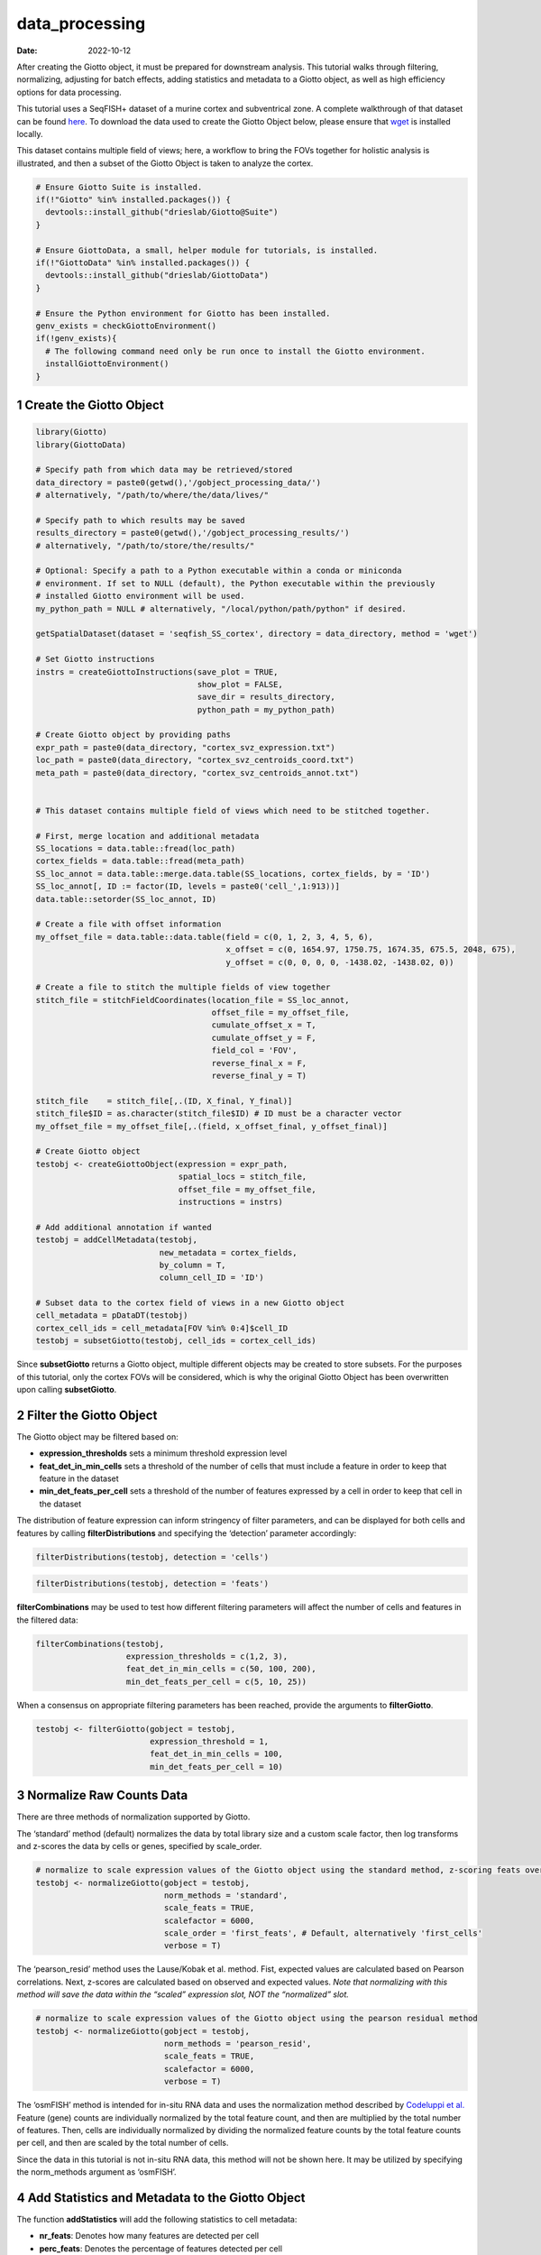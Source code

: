 ===============
data_processing
===============

:Date: 2022-10-12

After creating the Giotto object, it must be prepared for downstream
analysis. This tutorial walks through filtering, normalizing, adjusting
for batch effects, adding statistics and metadata to a Giotto object, as
well as high efficiency options for data processing.

This tutorial uses a SeqFISH+ dataset of a murine cortex and
subventrical zone. A complete walkthrough of that dataset can be found
`here <../datasets/seqFISH_cortex.html>`__. To download the data used to
create the Giotto Object below, please ensure that
`wget <https://www.gnu.org/software/wget/?>`__ is installed locally.

This dataset contains multiple field of views; here, a workflow to bring
the FOVs together for holistic analysis is illustrated, and then a
subset of the Giotto Object is taken to analyze the cortex.

.. container:: cell

   .. code:: r
      
      # Ensure Giotto Suite is installed.
      if(!"Giotto" %in% installed.packages()) {
        devtools::install_github("drieslab/Giotto@Suite")
      }

      # Ensure GiottoData, a small, helper module for tutorials, is installed.
      if(!"GiottoData" %in% installed.packages()) {
        devtools::install_github("drieslab/GiottoData")
      }

      # Ensure the Python environment for Giotto has been installed.
      genv_exists = checkGiottoEnvironment()
      if(!genv_exists){
        # The following command need only be run once to install the Giotto environment.
        installGiottoEnvironment()
      }

1 Create the Giotto Object
==========================

.. container:: cell

   .. code:: r

      library(Giotto)
      library(GiottoData)

      # Specify path from which data may be retrieved/stored
      data_directory = paste0(getwd(),'/gobject_processing_data/')
      # alternatively, "/path/to/where/the/data/lives/"

      # Specify path to which results may be saved
      results_directory = paste0(getwd(),'/gobject_processing_results/') 
      # alternatively, "/path/to/store/the/results/"

      # Optional: Specify a path to a Python executable within a conda or miniconda 
      # environment. If set to NULL (default), the Python executable within the previously
      # installed Giotto environment will be used.
      my_python_path = NULL # alternatively, "/local/python/path/python" if desired.

      getSpatialDataset(dataset = 'seqfish_SS_cortex', directory = data_directory, method = 'wget')

      # Set Giotto instructions
      instrs = createGiottoInstructions(save_plot = TRUE, 
                                        show_plot = FALSE,
                                        save_dir = results_directory, 
                                        python_path = my_python_path)

      # Create Giotto object by providing paths
      expr_path = paste0(data_directory, "cortex_svz_expression.txt")
      loc_path = paste0(data_directory, "cortex_svz_centroids_coord.txt")
      meta_path = paste0(data_directory, "cortex_svz_centroids_annot.txt")


      # This dataset contains multiple field of views which need to be stitched together.

      # First, merge location and additional metadata
      SS_locations = data.table::fread(loc_path)
      cortex_fields = data.table::fread(meta_path)
      SS_loc_annot = data.table::merge.data.table(SS_locations, cortex_fields, by = 'ID')
      SS_loc_annot[, ID := factor(ID, levels = paste0('cell_',1:913))]
      data.table::setorder(SS_loc_annot, ID)

      # Create a file with offset information
      my_offset_file = data.table::data.table(field = c(0, 1, 2, 3, 4, 5, 6),
                                              x_offset = c(0, 1654.97, 1750.75, 1674.35, 675.5, 2048, 675),
                                              y_offset = c(0, 0, 0, 0, -1438.02, -1438.02, 0))

      # Create a file to stitch the multiple fields of view together
      stitch_file = stitchFieldCoordinates(location_file = SS_loc_annot,
                                           offset_file = my_offset_file,
                                           cumulate_offset_x = T,
                                           cumulate_offset_y = F,
                                           field_col = 'FOV',
                                           reverse_final_x = F,
                                           reverse_final_y = T)

      stitch_file    = stitch_file[,.(ID, X_final, Y_final)]
      stitch_file$ID = as.character(stitch_file$ID) # ID must be a character vector
      my_offset_file = my_offset_file[,.(field, x_offset_final, y_offset_final)]

      # Create Giotto object
      testobj <- createGiottoObject(expression = expr_path,
                                    spatial_locs = stitch_file,
                                    offset_file = my_offset_file,
                                    instructions = instrs)

      # Add additional annotation if wanted
      testobj = addCellMetadata(testobj,
                                new_metadata = cortex_fields,
                                by_column = T,
                                column_cell_ID = 'ID')

      # Subset data to the cortex field of views in a new Giotto object
      cell_metadata = pDataDT(testobj)
      cortex_cell_ids = cell_metadata[FOV %in% 0:4]$cell_ID
      testobj = subsetGiotto(testobj, cell_ids = cortex_cell_ids)

Since **subsetGiotto** returns a Giotto object, multiple different
objects may be created to store subsets. For the purposes of this
tutorial, only the cortex FOVs will be considered, which is why the
original Giotto Object has been overwritten upon calling
**subsetGiotto**.

2 Filter the Giotto Object
==========================

The Giotto object may be filtered based on:

-  **expression_thresholds** sets a minimum threshold expression level

-  **feat_det_in_min_cells** sets a threshold of the number of cells
   that must include a feature in order to keep that feature in the
   dataset

-  **min_det_feats_per_cell** sets a threshold of the number of features
   expressed by a cell in order to keep that cell in the dataset

The distribution of feature expression can inform stringency of filter
parameters, and can be displayed for both cells and features by calling
**filterDistributions** and specifying the ‘detection’ parameter
accordingly:

.. container:: cell

   .. code:: r

      filterDistributions(testobj, detection = 'cells')

.. image:: /images/images_pkgdown/getting_started_figs/data_processing/0-filterDistributions_cells.png
   :width: 50.0%

.. container:: cell

   .. code:: r

       filterDistributions(testobj, detection = 'feats')

.. image:: /images/images_pkgdown/getting_started_figs/data_processing/1-filterDistributions_feats.png
   :width: 50.0%

**filterCombinations** may be used to test how different filtering
parameters will affect the number of cells and features in the filtered
data:

.. container:: cell

   .. code:: r

      filterCombinations(testobj,
                         expression_thresholds = c(1,2, 3),
                         feat_det_in_min_cells = c(50, 100, 200),
                         min_det_feats_per_cell = c(5, 10, 25))

.. image:: /images/images_pkgdown/getting_started_figs/data_processing/2-filterCombinations.png
   :width: 50.0%

When a consensus on appropriate filtering parameters has been reached,
provide the arguments to **filterGiotto**.

.. container:: cell

   .. code:: r

      testobj <- filterGiotto(gobject = testobj,
                              expression_threshold = 1,
                              feat_det_in_min_cells = 100,
                              min_det_feats_per_cell = 10)

3 Normalize Raw Counts Data
===========================

There are three methods of normalization supported by Giotto.

The ‘standard’ method (default) normalizes the data by total library
size and a custom scale factor, then log transforms and z-scores the
data by cells or genes, specified by scale_order.

.. container:: cell

   .. code:: r

      # normalize to scale expression values of the Giotto object using the standard method, z-scoring feats over cells
      testobj <- normalizeGiotto(gobject = testobj, 
                                 norm_methods = 'standard', 
                                 scale_feats = TRUE, 
                                 scalefactor = 6000,
                                 scale_order = 'first_feats', # Default, alternatively 'first_cells'
                                 verbose = T)

The ‘pearson_resid’ method uses the Lause/Kobak et al. method. Fist,
expected values are calculated based on Pearson correlations. Next,
z-scores are calculated based on observed and expected values. *Note
that normalizing with this method will save the data within the “scaled”
expression slot, NOT the “normalized” slot.*

.. container:: cell

   .. code:: r

      # normalize to scale expression values of the Giotto object using the pearson residual method 
      testobj <- normalizeGiotto(gobject = testobj, 
                                 norm_methods = 'pearson_resid', 
                                 scale_feats = TRUE, 
                                 scalefactor = 6000, 
                                 verbose = T)

The ‘osmFISH’ method is intended for in-situ RNA data and uses the
normalization method described by `Codeluppi et
al. <https://www.nature.com/articles/s41592-018-0175-z.pdf?proof=t>`__
Feature (gene) counts are individually normalized by the total feature
count, and then are multiplied by the total number of features. Then,
cells are individually normalized by dividing the normalized feature
counts by the total feature counts per cell, and then are scaled by the
total number of cells.

Since the data in this tutorial is not in-situ RNA data, this method
will not be shown here. It may be utilized by specifying the
norm_methods argument as ‘osmFISH’.

4 Add Statistics and Metadata to the Giotto Object
==================================================

The function **addStatistics** will add the following statistics to cell
metadata:

-  **nr_feats**: Denotes how many features are detected per cell

-  **perc_feats**: Denotes the percentage of features detected per cell

-  **total_expr**: Shows the total sum of feature expression per cell

It will also add the following statistics to feature metadata:

-  **nr_cells**: Denotes how many cells in which the feature is detected

-  **per_cells**: Denotes the percentage of cells in which the feature
   is detected

-  **total_expr**: Shows the total sum of feature expression in all
   cells

-  **mean_expr**: Average feature expression in all cells

-  **mean_expr_det**: Average feature expression in cells with
   detectable levels of the feature

.. container:: cell

   .. code:: r

      # Add gene & cell statistics to the Giotto object using the data normalized with the standard method
      testobj <- addStatistics(gobject = testobj, expression_values = 'normalized')

      # Accessors:
      cell_metadata_cortex <- pDataDT(testobj)
      feature_metadata_cortex <- fDataDT(testobj)

**addFeatsPerc** can be used to detect the percentage of features in
each cell within a given gene family (ie. mitochondrial genes, ribosomal
genes)

.. container:: cell

   .. code:: r

      #Calculate the percentage of BMP genes per cell
      bmp_genes = grep('Bmp', x = feature_metadata_cortex$feat_ID, value = TRUE)
      testobj <- addFeatsPerc(testobj, 
                              expression_values = 'normalized', 
                              feats = bmp_genes, 
                              vector_name = "perc_bmp")

5 Adjust Expression Matrix
==========================

Adjust expression matrix for known batch effects or technological
covariates

.. container:: cell

   .. code:: r

      # Since there are no known batch effects, the number of features detected per cell
      # will be regressed out so that covariates will not effect further analyses.

      testobj <- adjustGiottoMatrix(gobject = testobj, 
                                    expression_values = c('normalized'),
                                    covariate_columns = 'nr_feats')

6 High Efficiency Data Processing
=================================

**processGiotto** completes the filtering, normalization, statistical,
and adjustment steps of data processing in one single step; this is
ideal for faster processing.

Since adjustment is not necessary for every dataset, *adjust_params* may
be set to NULL to skip this processing step. All other arguments are
user-determined; default arguments will apply to all steps if no
arguments are provided.

.. container:: cell

   .. code:: r

      testobj <- processGiotto(testobj,
                               filter_params = list(expression_threshold = 1,
                                                    feat_det_in_min_cells = 100, 
                                                    min_det_feats_per_cell = 10),
                               norm_params = list(norm_methods = 'standard', 
                                                  scale_feats = TRUE, 
                                                  scalefactor = 6000),
                               stat_params = list(expression_values = 'normalized'),
                               adjust_params = list(expression_values = c('normalized'), 
                                                    covariate_columns = 'nr_feats'))
